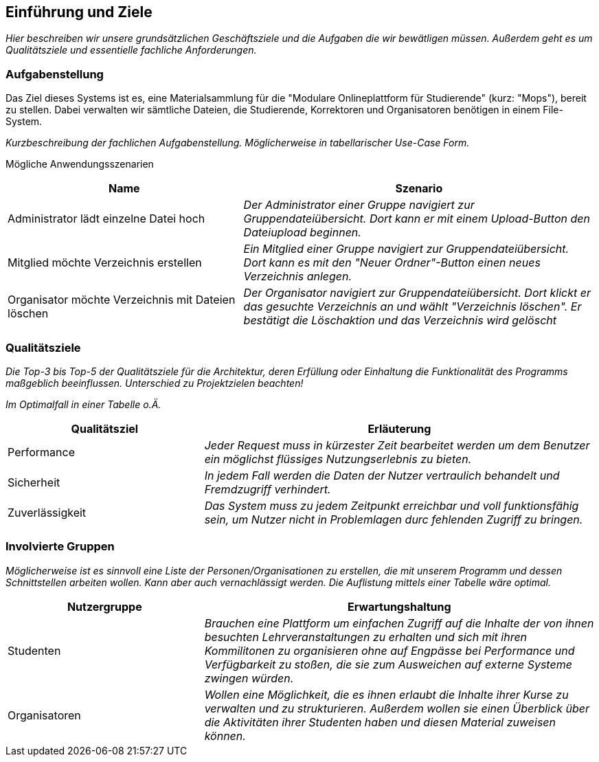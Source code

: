 [[section-introduction-and-goals]]
==	Einführung und Ziele

****
_Hier beschreiben wir unsere grundsätzlichen Geschäftsziele und die Aufgaben die wir bewätligen müssen. Außerdem geht es um Qualitätsziele und essentielle fachliche Anforderungen._

****

=== Aufgabenstellung

****
Das Ziel dieses Systems ist es, eine Materialsammlung für die "Modulare Onlineplattform für Studierende" (kurz: "Mops"), bereit zu stellen.
Dabei verwalten wir sämtliche Dateien, die Studierende, Korrektoren und Organisatoren benötigen in einem File-System.

_Kurzbeschreibung der fachlichen Aufgabenstellung.
Möglicherweise in tabellarischer Use-Case Form._


Mögliche Anwendungsszenarien
[cols="2,3"]
|===
|Name |Szenario

|Administrator lädt einzelne Datei hoch
|_Der Administrator einer Gruppe navigiert zur Gruppendateiübersicht. Dort kann er mit einem
Upload-Button den Dateiupload beginnen._

|Mitglied möchte Verzeichnis erstellen
|_Ein Mitglied einer Gruppe navigiert zur Gruppendateiübersicht. Dort kann es mit den "Neuer Ordner"-Button
einen neues Verzeichnis anlegen._

|Organisator möchte Verzeichnis mit Dateien löschen
|_Der Organisator navigiert zur Gruppendateiübersicht. Dort klickt er das gesuchte Verzeichnis an
und wählt "Verzeichnis löschen". Er bestätigt die Löschaktion und das Verzeichnis wird gelöscht_
|===




****

=== Qualitätsziele

****
_Die Top-3 bis Top-5 der Qualitätsziele für die Architektur, deren Erfüllung oder Einhaltung die Funktionalität des Programms maßgeblich beeinflussen.
Unterschied zu Projektzielen beachten!_

_Im Optimalfall in einer Tabelle o.Ä._
****
[cols="1,2" options="header"]
|===
|Qualitätsziel |Erläuterung
| Performance | _Jeder Request muss in kürzester Zeit bearbeitet werden um dem Benutzer ein möglichst flüssiges Nutzungserlebnis zu bieten._
| Sicherheit | _In jedem Fall werden die Daten der Nutzer vertraulich behandelt und Fremdzugriff verhindert._
| Zuverlässigkeit | _Das System muss zu jedem Zeitpunkt erreichbar und voll funktionsfähig sein, um Nutzer nicht in Problemlagen durc fehlenden Zugriff zu bringen._
|===

=== Involvierte Gruppen

****
_Möglicherweise ist es sinnvoll eine Liste der Personen/Organisationen zu erstellen, die mit unserem Programm und dessen Schnittstellen arbeiten wollen. Kann aber auch vernachlässigt werden.
Die Auflistung mittels einer Tabelle wäre optimal._
****

[cols="1,2" options="header"]
|===
|Nutzergruppe |Erwartungshaltung
| Studenten | _Brauchen eine Plattform um einfachen Zugriff auf die Inhalte der von ihnen besuchten Lehrveranstaltungen zu erhalten und sich mit ihren Kommilitonen zu organisieren ohne auf Engpässe bei Performance und Verfügbarkeit zu stoßen, die sie zum Ausweichen auf externe Systeme zwingen würden._
| Organisatoren | _Wollen eine Möglichkeit, die es ihnen erlaubt die Inhalte ihrer Kurse zu verwalten und zu strukturieren. Außerdem wollen sie einen Überblick über die Aktivitäten ihrer Studenten haben und diesen Material zuweisen können._
|===
